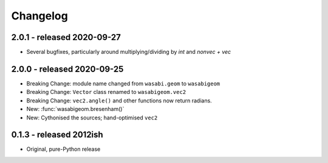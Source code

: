 Changelog
=========

2.0.1 - released 2020-09-27
---------------------------

* Several bugfixes, particularly around multiplying/dividing by `int` and
  `nonvec + vec`


2.0.0 - released 2020-09-25
---------------------------

* Breaking Change: module name changed from ``wasabi.geom`` to ``wasabigeom``
* Breaking Change: ``Vector`` class renamed to ``wasabigeom.vec2``
* Breaking Change: ``vec2.angle()`` and other functions now return radians.
* New: :func:`wasabigeom.bresenham()`
* New: Cythonised the sources; hand-optimised ``vec2``


0.1.3 - released 2012ish
------------------------

* Original, pure-Python release
